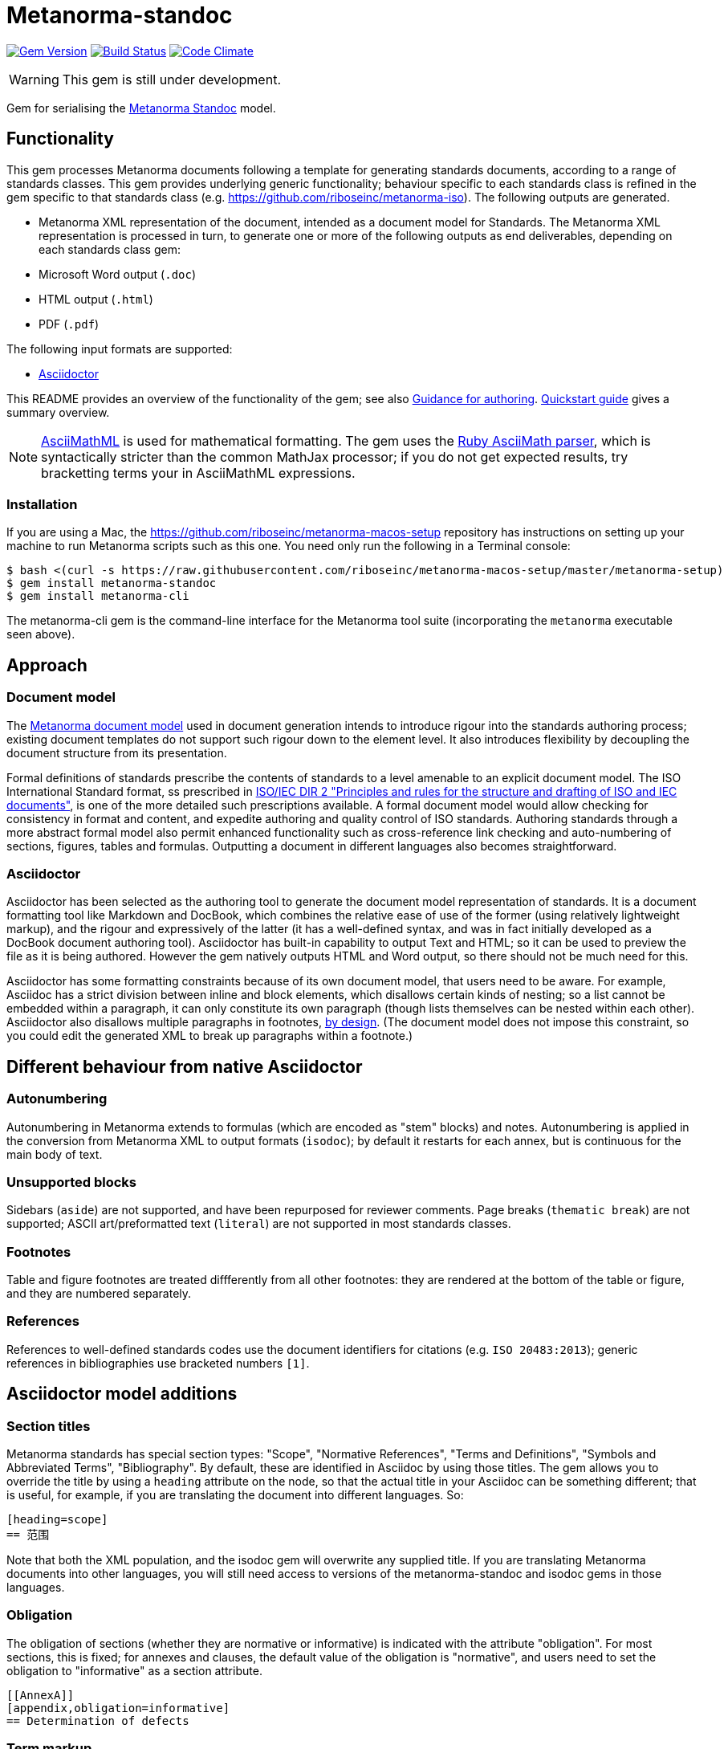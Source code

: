 = Metanorma-standoc

image:https://img.shields.io/gem/v/metanorma-standoc.svg["Gem Version", link="https://rubygems.org/gems/metanorma-standoc"]
image:https://img.shields.io/travis/riboseinc/metanorma-standoc/master.svg["Build Status", link="https://travis-ci.com/riboseinc/metanorma-standoc"]
image:https://codeclimate.com/github/riboseinc/metanorma-standoc/badges/gpa.svg["Code Climate", link="https://codeclimate.com/github/riboseinc/metanorma-standoc"]

WARNING: This gem is still under development.

Gem for serialising the https://github.com/riboseinc/metanorma-model-standoc[Metanorma Standoc] model. 

== Functionality

This gem processes Metanorma documents following a template for generating standards documents, according
to a range of standards classes. This gem provides underlying generic functionality; behaviour specific
to each standards class is refined in the gem specific to that standards class (e.g. https://github.com/riboseinc/metanorma-iso).
The following outputs are generated.

* Metanorma XML representation of the document, intended as a document model for 
Standards. The Metanorma XML representation is processed in turn, to generate one or more of 
the following outputs as end deliverables, depending on each standards class gem:
* Microsoft Word output (`.doc`)
* HTML output (`.html`)
* PDF (`.pdf`)

The following input formats are supported:

* http://asciidoctor.org/[Asciidoctor]

This README provides an overview of the functionality of the gem; see also
https://github.com/riboseinc/metanorma-iso/blob/master/docs/guidance.adoc[Guidance for authoring].
https://github.com/riboseinc/metanorma-iso/blob/master/docs/quickstart.adoc[Quickstart guide]
gives a summary overview.

NOTE: http://asciimath.org[AsciiMathML] is used for mathematical formatting.
The gem uses the https://github.com/asciidoctor/asciimath[Ruby AsciiMath parser],
which is syntactically stricter than the common MathJax processor;
if you do not get expected results, try bracketting terms your in AsciiMathML
expressions.

=== Installation

If you are using a Mac, the https://github.com/riboseinc/metanorma-macos-setup
repository has instructions on setting up your machine to run Metanorma
scripts such as this one. You need only run the following in a Terminal console:

[source,console]
----
$ bash <(curl -s https://raw.githubusercontent.com/riboseinc/metanorma-macos-setup/master/metanorma-setup)
$ gem install metanorma-standoc
$ gem install metanorma-cli 
----

The metanorma-cli gem is the command-line interface for the Metanorma tool suite
(incorporating the `metanorma` executable seen above).

== Approach
=== Document model

The https://github.com/riboseinc/metanorma-model-iso[Metanorma document model] used in document generation
intends to introduce rigour into the standards authoring process; existing 
document templates do not support such rigour down to the element level. It also introduces
flexibility by decoupling the document structure from its presentation.

Formal definitions of standards prescribe the contents of standards to a level
amenable to an explicit document model. The ISO International Standard format,
ss prescribed in
http://www.iec.ch/members_experts/refdocs/iec/isoiecdir-2%7Bed7.0%7Den.pdf[ISO/IEC DIR 2 "Principles and rules for the structure and drafting of ISO and IEC documents"],
is one of the more detailed such prescriptions available. A formal document
model would allow checking for consistency in format and content, and expedite
authoring and quality control of ISO standards. Authoring standards through a
more abstract formal model also permit enhanced functionality such as  
cross-reference link checking and auto-numbering of sections, figures, tables and formulas.
Outputting a document in different languages also becomes straightforward.

=== Asciidoctor

Asciidoctor has been selected as the authoring tool to generate the document
model representation of standards. It is a document formatting tool like
Markdown and DocBook, which combines the relative ease of use of the former
(using relatively lightweight markup), and the rigour and expressively of the
latter (it has a well-defined syntax, and was in fact initially developed as a
DocBook document authoring tool). Asciidoctor has built-in capability to output
Text and HTML; so it can be used to preview the file as it is being
authored. However the gem natively outputs HTML and Word output, so there should
not be much need for this.

Asciidoctor has some formatting constraints because of its own document model,
that users need to be aware. For example, Asciidoc has a strict division between
inline and block elements, which disallows certain kinds of nesting; so a list
cannot be embedded within a paragraph, it can only constitute its own paragraph
(though lists themselves can be nested within each other). Asciidoctor also disallows
multiple paragraphs in footnotes, 
http://discuss.asciidoctor.org/footnotes-with-paragraph-breaks-td4130.html[by design].
(The document model does not impose this constraint, so you could edit the generated
XML to break up paragraphs within a footnote.)

== Different behaviour from native Asciidoctor

=== Autonumbering

Autonumbering in Metanorma extends to formulas (which are encoded as "stem" blocks) and notes.
Autonumbering is applied in the conversion from Metanorma XML to output formats (`isodoc`);
by default it restarts for each annex, but is continuous for the main body of text.

=== Unsupported blocks

Sidebars (`aside`) are not supported, and have been repurposed for reviewer comments.
Page breaks (`thematic break`) are not supported; ASCII art/preformatted text (`literal`)
are not supported in most standards classes.

=== Footnotes

Table and figure footnotes are treated diffferently from all other footnotes: they are
rendered at the bottom of the table or figure, and they are numbered separately.

=== References

References to well-defined standards codes use the document identifiers for citations
(e.g. `ISO 20483:2013`); generic references in bibliographies use bracketed numbers `[1]`.

[[model_additions]]
== Asciidoctor model additions

=== Section titles
Metanorma standards has special section types: "Scope", "Normative References", "Terms and Definitions", "Symbols and Abbreviated Terms", "Bibliography". By default, these are identified in Asciidoc by using those titles. The gem allows you to override the title by using a `heading` attribute on the node, so that the actual title in your Asciidoc can be something different; that is useful, for example, if you are translating the document into different languages. So:

[source,asciidoctor]
--
[heading=scope]
== 范围
--

Note that both the XML population, and the isodoc gem will overwrite any supplied title. If you are translating Metanorma documents into other languages, you will still need access to versions of the metanorma-standoc and isodoc gems in those languages.

=== Obligation
The obligation of sections (whether they are normative or informative) is indicated
with the attribute "obligation". For most sections, this is fixed; for annexes and clauses, the
default value of the obligation is "normative", and users need to set the obligation
to "informative" as a section attribute.

[source,asciidoctor]
--
[[AnnexA]]
[appendix,obligation=informative]
== Determination of defects
--

=== Term markup

To ensure the structure of Terms and Definitions is captured accurately, the following
macros are defined, and must be used to mark up their respective content:

`alt:[TERM]`:: for alternative terms
`deprecated:[TERM]`:: for deprecated terms
`domain:[TERM]`:: for term domains

The macro contents can contain their own markup.

[source,asciidoctor]
--
=== paddy 
alt:[_paddy_ rice]
deprecated:[#[smallcap]#cargo# rice]
domain:[rice]

_paddy_ (<<paddy>>) from which the husk only has been removed
--

=== Terms and Definitions markup

If the Terms and Definitions of a standard are partly or fully sourced from
another standard, that standard is cited in a `source` attribute to the section,
which is set to the reference anchor of the standard (given under the Normative
Referencecs).
Any boilerplate of the Terms and Definitions section is adjusted accordingly.

[source,asciidoctor]
--
[source=ISO712]
== Terms and Definitions
--

Multiple sources are allowed, and need to be quoted and comma-delimited:

[source,asciidoctor]
--
[source="ISO712,ISO24333"]
== Terms and Definitions
--


=== Paragraph alignment

Alignment is defined as an attribute for paragraphs:

[source,asciidoctor]
--
[align=left]
This paragraph is aligned left

[align=right]
This paragraph is aligned right

[align=center]
This paragraph is aligned center

[align=justified]
This paragraph is justified, which is the default
--

=== Reviewer notes

Reviewer notes are encoded as sidebars, and can be separated at a distance from the
text they are annotating; the text they are annotating is indicated through anchors. 
Reviewer notes are only rendered if the document has a `:draft:` attribute.

The following attributes on reviewer notes are mandatory:

* `reviewer` attribute (naming the reviewer) 
* the starting target anchor of the note (`from` attribute)

The following attributes are optional:

* `date` attribute, optionally including the time (as xs:date or xs:datetime)
* the ending target anchor of the note (`to` attribute)

The span of text covered by the reviewer note is from the start of the
text encompassed by the `from` element, to the end of the text encompassed
by the `to` element. If only the `from` element supplied, the reviewer note
covers the `from` element. The `from` and `to` elements can be bookmarks,
which cover no space.

[source,asciidoctor]
--
[[clause_address_profile_definition]]
=== Address Profile Definition (AddressProfileDescription)

[[para1]]
This is a clause address [[A]]profile[[B]] definition

[reviewer="Nick Nicholas",date=20180125T0121,from=clause_address_profile_definition,to=para1]
****
I do not agree with this statement.
****

[reviewer="Nick Nicholas",date=20180125T0121,from=A,to=B]
****
Profile?!
****
--

=== Strikethrough and Small Caps

The following formatting macros are used for strikethrough and small caps text:

[source,asciidoctor]
--
[strike]#strike through text#
[smallcap]#small caps text#
--

=== Count of table header and footer rows

In Asciidoc, a table can have at most one header row or footer row. In Metanorma,
a nominal single header row is routinely broken up into multiple rows in order
to accommodate units or symbols, that line up against each other, though
they are displayed as merged cells with no grid between them. To address this,
tables can be marked up with an optional `headerrows` attribute:

[source,asciidoctor]
--
[headerrows=2]
|===
.2+|Defect 4+^| Maximum permissible mass fraction of defects in husked rice +
stem:[w_max]
| in husked rice | in milled rice (non-glutinous) | in husked parboiled rice | in milled parboiled rice

| Extraneous matter: organic footnote:[Organic extraneous matter includes foreign seeds, husks, bran, parts of straw, etc.] | 1,0 | 0,5 | 1,0 | 0,5
|===
--

=== Inline clause numbers

For some clauses (notably test methods), the clause heading appears inline with the clause, instead of being separated on a different line. This is indicated in Asciidoc by the option
attribute `inline-header`:

[source,asciidoctor]
--
[%inline-header]
[[AnnexA-2-1]]
==== Sample divider, 

consisting of a conical sample divider
--

=== Bibliographic details

Citations can include details of where in the document the citation is located; these
are entered by suffixing the type of locality, then an equals sign, then the reference. 
The word "whole" on its own is also treated as a locality. Multiple
instances of locality and reference can be provided, delimited by comma or colon. Any trailing
text after the sequence of locality=reference (or locality, space, reference) are treated
as substitute text, as would occur normally in an Asciidoctor crossreference. For
example:

[source,asciidoctor]
--
<<ISO712,the foregoing reference>>     # renders as: the foregoing reference
<<ISO712,section=5, page 8-10>>         # renders as: ISO 712, Section 5, Page 8-10
<<ISO712,section=5, page=8-10: 5:8-10>> # renders as ISO 712, 5:8-10 ("5:8-10" treated as replacement text for all the foregoing)
<<ISO712,whole>>                        # renders as: ISO 712, Whole of text
--

The references cannot contain spaces. Any text following the sequence of localities
will be displayed instead of the localities.

A custom locality can be entered by prefixing it with `locality:`:

[source,asciidoctor]
--
<<ISO712,locality:frontispiece=5, page=8-10>>         # renders as: ISO 712, Frontispiece 5, Page 8-10
--

Custom localities may not contain commas, colons, or space. Localities with the `locality:`
prefix are recognised in internationalisation configuration files.

=== Block Quotes

As in normal Asciidoctor, block quotes are preceded with an author and a citation;
but the citation is expected to be in the same format as all other citations, 
a cross-reference optionally followed by text, which may include the bibliographic
sections referenced:

[source,asciidoctor]
--
[quote, ISO, "ISO7301,section 1"]
_____
This International Standard gives the minimum specifications for rice (_Oryza sativa_ L.) 
which is subject to international trade. It is applicable to the following types: husked rice 
and milled rice, parboiled or not, intended for direct human consumption. It is neither 
applicable to other products derived from rice, nor to waxy rice (glutinous rice).
_____
--

=== Image size

The value `auto` is accepted for image width and height attributes. It is only passed on
to HTML output; if the output is to Word, both the width and height attributes are stripped
from the image.

[source,asciidoctor]
--
[height=90,width=auto]
image::logo.jpg
--

=== Subclauses in Terms & Definitions sections

Normally any terminal subclause in a Terms & Definitions section is treated as a term
definition. Exceptionally, an introductory section can be tagged to be treated as a clause,
instead of a term, by prefixing it with the style attribute `[.nonterm]`.

[source,asciidoctor]
--
== Terms and definitions

[.nonterm]
=== Introduction
The following terms have non-normative effect, and should be ignored by the ametrical.

=== Anapaest

metrical foot consisting of a short, a long, and a short
--

=== Cross-references to external documents

Metanorma Asciidoctor, like normal Asciidoctor, will process cross-references to
anchors within external documents. So `<<document1.adoc#b>>` will be processed as a link
to anchor `#b` in document `document1.adoc`. The `.adoc` suffix is presupposed for
Asciidoctor documents (as in normal Asciidoctor): it is stripped in Metanorma XML,
and substituted with the extension of the current document type when rendered. So
`<<document1.adoc#b>>` is rendered in Metanorma XML as `<xref target="document1#b">`,
in HTML as `<a href="document1.html#b">`, and in PDF as `<a href="document1.pdf#b">`.

=== Sections embedded more than 5 levels

Asciidoctor permits only 5 levels of section embedding (not counting the document title).
Standards do contain more levels of embedding; ISO/IEC DIR 2 only considers it a problem
if there are more than 7 levels of embedding. To realise higher levels of embedding,
prefix a 5-level section title with the attribute `level=`:

[source,asciidoctor]
--
====== Clause 5

[level=6]
===== Clause 6

[level=7]
====== Clause 7A

[level=7]
====== Clause 7B

[level=6]
====== Clause 6B

====== Clause 5B
--

This generates the following ISO XML:

[source,xml]
--
<clause id="_" inline-header="false" obligation="normative">
	<title>
		Clause 5 
	</title>
	<clause id="_" inline-header="false" obligation="normative">
		<title>
			Clause 6 
		</title>
		<clause id="_" inline-header="false" obligation="normative">
			<title>
				Clause 7A 
			</title>
		</clause>
		<clause id="_" inline-header="false" obligation="normative">
			<title>
				Clause 7B 
			</title>
		</clause>
	</clause>
	<clause id="_" inline-header="false" obligation="normative">
		<title>
			Clause 6B 
		</title>
	</clause>
</clause>
<clause id="_" inline-header="false" obligation="normative">
	<title>
		Clause 5B 
	</title>
</clause>
--

=== Requirements, Recommendations, and Permissions

Requirements, Recommendations, and Permissions are encoded as Asciidoctor examples,
with the style attribute value indicating that it is a Requirement, Recommendation, or Permission:

[source,asciidoctor]
--
[permission]
====
I recommend this
====
--

(In the following, "requirement" shall be used as the cover-all term.)

The named attributes `subject` and `label` may be used to indicate the subject of the
requirement, and the conventional label assigned to the requirement:

[source,asciidoctor]
--
[recommendation,label="/ogc/recommendation/wfs/2",subject="user"]
====
I recommend this
====
--

Requirements can be nested, as is the case with any delimited block in Asciidoctor,
by adding one more delimiter symbol than its containing block:

[source,asciidoctor]
--
[permission]
====
I permit this
=====
Example 2
=====
[permission]
=====
I also permit this
=====
====
--

The internal structure of a requirement can also be marked up to make it machine-readable,
although this is not expected to be reflected in rendering. 

Any text not wrapped in a named open block is considered to be part of a description.
Any text in a named open block allowed under Metanorma is considered to be a separate
subpart of the requirement: that includes the measurement target  (for quantitative requirements),
the verification steps, imports (code stubs), and specifications (which may be considered
the object of the requirement). These blocks can have types, referring to the conventions
or computer frameworks that they follow.

Text in a named open block may be include or consist of machine readable code; any such
code needs to be wrapped in turn in a source code element, which is expected to
contain an attribute giving the computer language the block is expressed in.
(The notion of "language" may be expanded to include a particular computer framework
that the code is to be run under.)
`[sourcecode,text]` is taken as meaning that the block is still human readable.
The language of a source code block is likely to be distinct from the type of named block
it is contained in.

By default, both named blocks and descriptions will be included in the document output.
Often, though not always, the named blocks contain machine-readable code which is not
intended to be included in the document output, but is supplemental to the human-readable
description. That is signalled through the options attribute `exclude` on the named block.

[source,asciidoctor]
--
[recommendation,label="/ogc/recommendation/wfs/2",subject="user"]
====
I recommend _this_.
[specification,type="tabular"]
---
This is the object of the recommendation:
|===
|Object |Value
|Mission | Accomplished
|===
---
As for the measurement targets,
[measurement-target]
---
The measurement target shall be measured as:
[stem]
++++
r/1 = 0
++++
---
[verification]
---
The following code will be run for verification:
[source,CoreRoot]
----
CoreRoot(success): HttpResponse
if (success)
  recommendation(label: success-response)
end
----
---

[import%exclude]
---
[source,CoreRoot]
----
success-response()
----
---
====
--

=== PlantUML

The http://plantuml.com[PlantUML] diagramming tool is integrated with Asciidoctor
in this gem, as a literal block with the style attribute `plantuml`:

[source,asciidoctor]
--
[plantuml]
....
@startuml
Alice -> Bob: Authentication Request
Bob --> Alice: Authentication Response

Alice -> Bob: Another authentication Request
Alice <-- Bob: another authentication Response
@enduml
....
--

The integration runs PlantUML for each such block, generating a PNG image.
The images are stored in the `plantuml` directory, and linked into the output
document in place of the PlantUML.

PlantUML needs to be installed by users separately, and accesssible from the
command line:

* `brew install plantuml` on MacOS.
* For Linux, link the PlantUML jar file into a command line executable; see
`.travis.yml` for an example.

If PlantUML is not installed locally, the source PlantUML is incorporated into
the output document as sourcecode. 

== Bibliography integration

Bibliographic entries for standards are expected to use the standard document
identifier as the item label; e.g.

[source,asciidoctor]
--
* [[[ref1,ISO 712]]], _Cereals and cereal products -- Determination of moisture content -- Reference method_
--

By default, the https://github.com/riboseinc/relaton[`relaton`] gem is used to look up the reference details for
standards known to have online bibliographies. For bibliographic standards to be looked up via relaton,
the standard document identifier needs to be encoded in a format recognised by relaton as a key:

* For ISO: `ISO(identifier)`, or any identifier prefixed with `ISO`
* For IEC: `IEC(identifier)`, or any identifier prefixed with `IEC`
* For IETF: `IETF(identifier)` (e.g. `IETF(I-D.-burger-xcon-mmodels)`), or any identifier prefixed with `RFC`
* For GB: `CN(identifier)` (e.g. `CN(JB/T 13368-2018)`)

The full bibliographic details of the item are screenscraped from the online bibliography and inserted into the XML file 
(although only the title of the reference is used in rendering).

In addition, if any entries in Terms and Definitions cite the International Electrotechnical Vocabulary (IEV),
the http://www.electropedia.org[IEV Electropedia] termbank is queried during validation, to confirm
that the cited entries are the same as what is cited online; those queries are routed through the `iev` gem

[[cache]]
The results of all `relaton` searches done to date, across all documents,
are cached in the global cache file `~/.relaton/cache`,  
so they do not need to be re-fetched each time a document is processed.
(The web query takes a few seconds per reference.)

The results of all `relaton` searches done to date in a given directory
are stored in the same directory as the current document,
by default to the file `relaton/cache`. (The filename can be overriden in
document attributes.) The local cache overrides entries in
the global cache, and can be manually edited. The local cache is only used
if the `:local-cache:` or `:local-cache-only:` document attribute is set.

If the document attribute `:no-isobib:` is set, the reference details for
items are not looked up via `isobib`, and the `isobib` caches are not used.
If the document attribute `:no-isobib-cache:` is set, the reference details for
items are still looked up via `isobib`, but the `isobib` caches are not used.

Any entry in the cache that corresponds to an undated ISO reference fetches its details
from the latest available entry on the ISO web site. If the entry is more than 60
days old, it is refetched.

The results of all `iev` searches done to date across all documents are cached
in the global cache fule `~/iev.pstore`, and the results of all `iev` searches
done to date for the current document are stored in the same directory as the
current document, in the file `(filename).iev.pstore`.

[[docattributes]]
== Document Attributes

The gem relies on Asciidoctor document attributes to provide necessary
metadata about the document. These include:

`:nodoc:`:: Do not generate Word and HTML output, only generate XML output.
Can be used as a command-line option (like all other document attributes):
`asciidoctor -a nodoc -b iso -r "metanorma-iso" a.adoc`

`:novalid:`:: Suppress validation.

`:flush-caches:`:: If set, delete and reinitialise the <<cache,cache>> of `relaton` searches.

`:no-isobib:`:: If set, do not use the `relaton` or `iev` gem functionality to look up
ISO and IEV references online, nor the <<cache,cache>> of `relaton` and `iev` searches.

`:no-isobib-cache:`:: If set, use the `relaton` and `iev` gem functionality to look up
ISO and IEV references online, but do not use the <<cache,cache>> of `relaton` and `iev` searches.

`:local-cache:`:: Use the local relaton and iev search caches to override the global `relaton` and `iev` search
caches. If a directory name is given for the attribute, that name overrides `relaton` as the
cache name.

`:local-cache-only:`:: Use the local relaton and iev search caches to the exclusion of the global `relaton` and `iev` search
caches. If a directory name is given for the attribute, that name overrides `relaton` as the
cache name.

`:i18nyaml:`:: Name of YAML file of internationalisation text, to use instead
of the built-in English, French or Chinese text used to label parts of the document
(e.g. "Table", "Foreword", boilerplate text for Normative References, etc.)
Use if you wish to output an standard in a language other than those three.
A sample YAML file for English, with "Foreword" replaced with "Frontispiece",
is available at https://github.com/riboseinc/metanorma-iso/blob/master/spec/examples/english.yaml[]

`:docnumber:`:: The numeric component of the document identifier (mandatory). The full identifier is formed by prefixing and suffixing this element with other strings derived from metadata.

`:edition:`:: The document edition

`:revdate:`:: The date the document was last updated

`:copyright-year:`:: The year which will be claimed as when the copyright for
the document was issued

`:library-ics:` :: The ICS (International Categorization for Standards) number for the standard. There may be more than one ICS for a document; if so, they should be comma-delimited. (The ics identifier is added to the document metadata, but is not output to the current document templates.)

`:title:` :: The title of the document. If not supplied, the built-in Asciidoctor title (first line of document header) is used instead.
`:title-XX:` :: The title of the document in the language `XX` (presumed to be a ISO 639-1 code).

`:doctype:`:: The document type; e.g. "standard", "guide", "report".

`:status:` :: The status of the document; e.g. "draft", "published".

`:technical-committee:`:: The name of the relevant technical committee

`:fullname{_i}:`:: The full name of a person who is a contributor to the document.
A second person is indicated by using a numeric suffix: `:fullname:`, `:fullname_2:`, `fullname_3:`, &c.
(This and the other personal name attributes are not displayed in all standards.)

`:surname{_i}:`:: The surname of a person who is a contributor to the document.
`:givenname{_i}:`:: The given name(s) of a person who is a contributor to the document.
`:initials{_i}:`:: The initials(s) of a person who is a contributor to the document.
`:role{_i}:`:: The role of a a person who is a contributor to the document. By default,
they are coded as an `editor`; they can also be represented as an `author`.
`:affiliation{_i}:`:: The organisational affiliation of a person who is a contributor to the document.
`:address{_i}:`:: The organisational address of a person who is a contributor to the document.
`:contributor-uri{_i}:`:: The URI of a person who is a contributor to the document.
`:email{_i}:`:: The email of a person who is a contributor to the document.


`:draft:`:: The document draft (used in addition to document stage, for multiple iterations: expected format _X.Y_)

`:issued-date:`::
The date on which the standard was issued (authorised for publication by the issuing authority).

`:published-date:`::
The date on which the standard was published (distributed by the publisher).

`:implemented-date:`::
The date on which the standard became active.

`:created-date:`::
The date on which the first version of the standard was created.

`:updated-date:`::
The date on which the current version of the standard was updated.

`:obsoleted-date:`::
The date on which the standard was obsoleted/revoked.

`:confirmed-date:`::
The date on which the standard was reviewed and approved by the issuing authority.

`:unchanged-date:`::
The date on which the standard was last renewed without any changes in content.

`:circulated-date:`::
The date on which the unpublished standard was last circulated officially as a preprint. For standards, this is associated with the latest transition to a formally defined preparation stage, such as Working Draft or Committee Draft.

`:date:`::
An arbitrary date in the production of the standard. Content of the attribute should be a token, giving the type of date, then space, then the date itself. Multiple dates can be added as `:date_2:`, `date_3`, etc.

`:uri:`:: The URI to which this standard is published.
`:xml-uri:`:: The URI to which the (Metanorma) XML representation of this standard is published.
`:html-uri:`:: The URI to which the HTML representation of this standard is published.
`:pdf-uri:`:: The URI to which the PDF representation of this standard is published.
`:doc-uri:`:: The URI to which the DOC representation of this standard is published.
`:relaton-uri:`:: The URI to which the Relaton XML representation of this standard is published.

`:language:` :: The language of the document (`en` or `fr`). Defaults to `en`.

`:script:` :: The script of the document (defaults to `Latn`). Must be supplied as
`Hans` for Simplified Chinese.

`:publisher:`:: The standards agency publishing the standard; can be multiple
(comma-delimited). Defaults to `ISO`.

`:body-font:`:: Font for body text; will be inserted into CSS. Defaults to
Cambria for Latin script, SimSun for Simplified Chinese.

`:header-font:`:: Font for headers; will be inserted into CSS. Defaults to
Cambria for Latin script, SimHei for Simplified Chinese.

`:monospace-font`:: Font for monospace; will be inserted into CSS. Defaults to
Courier New.

`:htmlstylesheet`:: SCSS stylesheet to use for HTML output. Defaults to built in stylesheet,
which adheres with ISO formatting requirements. Recommend against overriding this.

`:htmlcoverpage`:: HTML template for cover page. Defaults to built in template. Recommend against overriding this.

`:htmlintropage`:: HTML template for introductory section. Defaults to built in template. Recommend against overriding this.

`:scripts`:: Javascript scripts for HTML output. Defaults to built in scripts. Recommend against overriding this.
`:scripts-pdf`:: Javascript scripts for HTML > PDF output. Defaults to built in scripts. Recommend against overriding this.

`:wordstylesheet`:: Primary SCSS stylesheet to use for Word output. Defaults to built in stylesheet,
which adheres with ISO formatting requirements. Recommend against overriding this.

`:standardstylesheet`:: Secondary SCSS stylesheet use for Word output. Defaults to built in stylesheet,
which adheres with ISO formatting requirements. Recommend against overriding this.

`:header`:: Header and footer file for Word output. Defaults to built in template. Recommend against overriding this.

`:wordcoverpage`:: Word template for cover page. Defaults to built in template. Recommend against overriding this.

`:wordintropage`:: Word template for introductory section. Defaults to built in template. Recommend against overriding this.

`:ulstyle`:: Word CSS selector for unordered lists in supplied stylesheets. Defaults to value for built in stylesheet. Recommend against overriding this.

`:olstyle`:: Word CSS selector for ordered lists in supplied stylesheets. Defaults to value for built in stylesheet. Recommend against overriding this.

`:data-uri-image`:: Encode all images in HTML output as inline data-URIs. Defaults to true.

`:smartquotes`:: Apply smartquotes and other autoformatting to the XML output (and hence the downstream outputs)
(default true). The rules for
smart formatting follow the https://github.com/pbhogan/sterile[sterile] gem, and are given in 
https://github.com/pbhogan/sterile/blob/master/lib/sterile/data/smart_format_rules.rb. If `:smartquotes:`
is set to `false`, then the Asciidoctor default is used to generate smart quotes: `"&#x060; &#x060;"`, `'&#x060; &#x060;'`.


The attribute `:draft:`, if present, includes review notes in the XML output;
these are otherwise suppressed.

The document proper can reference the values of document attributes, which is convenient
for reusability. For example,

[source,asciidoc]
--
This document was prepared by Technical Committee ISO/TC {technical-committee-number}, _{technical-committee}_, Subcommittee SC {subcommittee-number}, _{subcommittee}_.
--

If the corresponding document attributes are not populated in the header, then the references
themselves will not be populated.

